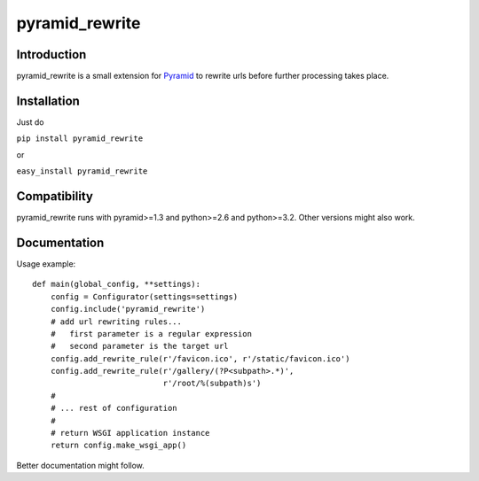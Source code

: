 pyramid_rewrite
===============

------------
Introduction
------------

pyramid_rewrite is a small extension for `Pyramid <http://www.pylonsproject.org/>`_ to rewrite urls before further processing takes place.

------------
Installation
------------

Just do

``pip install pyramid_rewrite``

or

``easy_install pyramid_rewrite``

-------------
Compatibility
-------------

pyramid_rewrite runs with pyramid>=1.3 and python>=2.6 and python>=3.2.
Other versions might also work.

-------------
Documentation
-------------

Usage example::

    def main(global_config, **settings):
        config = Configurator(settings=settings)
        config.include('pyramid_rewrite')
        # add url rewriting rules...
        #   first parameter is a regular expression
        #   second parameter is the target url
        config.add_rewrite_rule(r'/favicon.ico', r'/static/favicon.ico')
        config.add_rewrite_rule(r'/gallery/(?P<subpath>.*)',
                                r'/root/%(subpath)s')
        #
        # ... rest of configuration
        #
        # return WSGI application instance
        return config.make_wsgi_app()

Better documentation might follow.

